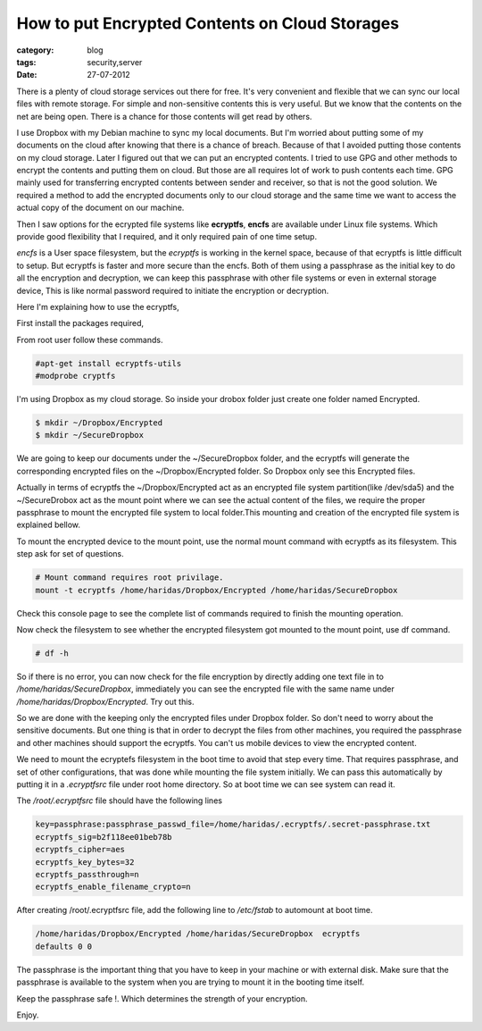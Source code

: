 How to put Encrypted Contents on Cloud Storages
===============================================
:category: blog
:tags: security,server
:date: 27-07-2012

There is a plenty of cloud storage services out there for free.
It's very convenient and flexible that we can sync our local files with 
remote storage. For simple and non-sensitive contents this  is very useful. 
But we know that the contents on the net are being open. There is a chance for 
those contents will get read by others. 

I use Dropbox with my Debian machine to sync my local documents.
But I'm worried about putting some of my documents on the cloud after 
knowing that there is a chance of breach. Because of that I avoided putting
those contents on my cloud storage. Later I figured out that we can
put an encrypted contents. I tried to use GPG and other methods to encrypt
the contents and putting them on cloud. But those are all requires lot of work to
push contents each time. GPG mainly used for transferring encrypted contents
between sender and receiver, so that is not the good solution. We required
a method to add the encrypted documents only to our cloud storage and the same
time we want to access the actual copy of the document on our machine.

Then I saw options for the ecrypted file systems like **ecryptfs**,
**encfs** are available under Linux file systems. Which provide 
good flexibility that I required, and it only required pain of one time setup. 

*encfs* is a User space filesystem, but the *ecryptfs* is working in the kernel space,
because of that ecryptfs is little difficult to setup. But ecryptfs is faster
and more secure than the encfs. Both of them using a passphrase as the initial
key to do all the encryption and decryption, we can keep this
passphrase with other file systems or even in external storage device, This is like
normal password required to initiate the encryption or decryption. 

Here I'm explaining how to use the ecryptfs,

First install the packages required,

From root user follow these commands.

.. code-block:: console

    #apt-get install ecryptfs-utils
    #modprobe cryptfs

I'm using Dropbox as my cloud storage. So inside your drobox folder just create
one folder named Encrypted.

.. code-block:: console

    $ mkdir ~/Dropbox/Encrypted
    $ mkdir ~/SecureDropbox

We are going to keep our documents under the ~/SecureDropbox folder, and the
ecryptfs will generate the corresponding encrypted files on the
~/Dropbox/Encrypted folder. So Dropbox only see this Encrypted files.

Actually in terms of ecryptfs the ~/Dropbox/Encrypted act as an encrypted
file system partition(like /dev/sda5) and the ~/SecureDrobox act as the mount
point where we can see the actual content of the files, we require the proper
passphrase to mount the encrypted file system to local folder.This mounting and
creation of the encrypted file system is explained bellow.

To mount the encrypted device to the mount point, use the normal mount command
with ecryptfs as its filesystem. This step ask for set of questions.

.. code-block:: bash
    
    # Mount command requires root privilage.
    mount -t ecryptfs /home/haridas/Dropbox/Encrypted /home/haridas/SecureDropbox 


Check this console page to see the complete list of commands required to finish
the mounting operation.

.. image:: /images/encryption-3.jpg

Now check the filesystem to see whether the encrypted filesystem got mounted
to the mount point, use df command.

.. code-block:: console
    
    # df -h

So if there is no error, you can now check for the file encryption by directly
adding one text file in to `/home/haridas/SecureDropbox`, immediately you can see
the encrypted file with the same name under `/home/haridas/Dropbox/Encrypted`.
Try out this.

So we are done with the keeping only the encrypted files under Dropbox folder.
So don't need to worry about the sensitive documents. But one thing is that in
order to decrypt the files from other machines, you required the passphrase and
other machines should support the ecryptfs. You can't us mobile
devices to view the encrypted content.

We need to mount the ecryptefs filesystem in the boot time to avoid that step
every time. That requires passphrase, and set of other configurations, that was
done while mounting the file system initially. We can pass this automatically by
putting it in a `.ecryptfsrc` file under root home directory. So at boot time
we can see system can read it.


The `/root/.ecryptfsrc` file should have the following lines

.. code-block:: text

    key=passphrase:passphrase_passwd_file=/home/haridas/.ecryptfs/.secret-passphrase.txt
    ecryptfs_sig=b2f118ee01beb78b
    ecryptfs_cipher=aes
    ecryptfs_key_bytes=32
    ecryptfs_passthrough=n
    ecryptfs_enable_filename_crypto=n

After creating /root/.ecryptfsrc file, add the following line to `/etc/fstab`
to automount at boot time.


.. code-block:: vim

    /home/haridas/Dropbox/Encrypted /home/haridas/SecureDropbox  ecryptfs
    defaults 0 0

The passphrase is the important thing that you have to keep in your machine or
with external disk. Make sure that the passphrase is available to the system
when you are trying to mount it in the booting time itself. 

Keep the passphrase safe !. Which determines the strength of your encryption.

Enjoy.
